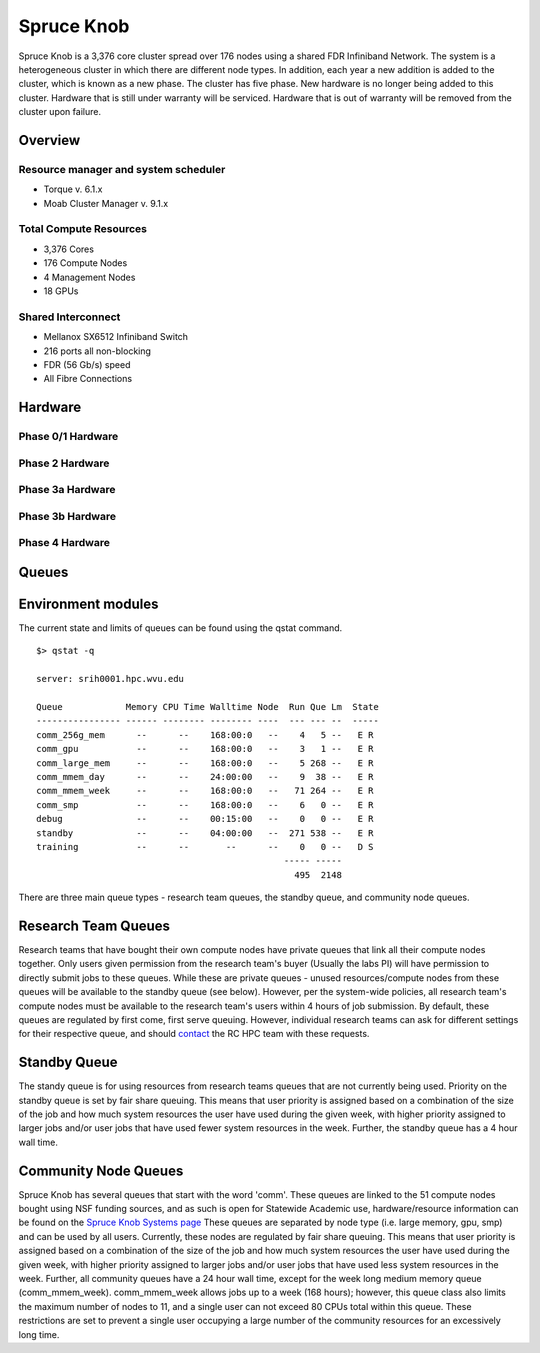 Spruce Knob
===========

Spruce Knob is a 3,376 core cluster spread over 176 nodes using a shared FDR Infiniband Network. The system is a heterogeneous cluster in which there are different node types. In addition, each year a new addition is added to the cluster, which is known as a new phase. The cluster has five phase.  New hardware is no longer being added to this cluster.  Hardware that is still under warranty will be serviced.  Hardware that is out of warranty will be removed from the cluster upon failure.


Overview
--------

Resource manager and system scheduler
^^^^^^^^^^^^^^^^^^^^^^^^^^^^^^^^^^^^^
* Torque v. 6.1.x
* Moab Cluster Manager v. 9.1.x 

Total Compute Resources
^^^^^^^^^^^^^^^^^^^^^^^
* 3,376 Cores
* 176 Compute Nodes
* 4 Management Nodes
* 18 GPUs

Shared Interconnect
^^^^^^^^^^^^^^^^^^^
* Mellanox SX6512 Infiniband Switch
* 216 ports all non-blocking
* FDR (56 Gb/s) speed
* All Fibre Connections


Hardware
--------

Phase 0/1 Hardware
^^^^^^^^^^^^^^^^^^

Phase 2 Hardware
^^^^^^^^^^^^^^^^^^

Phase 3a Hardware
^^^^^^^^^^^^^^^^^^

Phase 3b Hardware
^^^^^^^^^^^^^^^^^^

Phase 4 Hardware
^^^^^^^^^^^^^^^^^^


Queues
------


Environment modules
-------------------

The current state and limits of queues can be found using the qstat
command.

::

    $> qstat -q

    server: srih0001.hpc.wvu.edu

    Queue            Memory CPU Time Walltime Node  Run Que Lm  State
    ---------------- ------ -------- -------- ----  --- --- --  -----
    comm_256g_mem      --      --    168:00:0   --    4   5 --   E R
    comm_gpu           --      --    168:00:0   --    3   1 --   E R
    comm_large_mem     --      --    168:00:0   --    5 268 --   E R
    comm_mmem_day      --      --    24:00:00   --    9  38 --   E R
    comm_mmem_week     --      --    168:00:0   --   71 264 --   E R
    comm_smp           --      --    168:00:0   --    6   0 --   E R
    debug              --      --    00:15:00   --    0   0 --   E R
    standby            --      --    04:00:00   --  271 538 --   E R
    training           --      --       --      --    0   0 --   D S
                                                   ----- -----
                                                     495  2148

There are three main queue types - research team queues, the standby
queue, and community node queues.

Research Team Queues
--------------------

Research teams that have bought their own compute nodes have private
queues that link all their compute nodes together. Only users given
permission from the research team's buyer (Usually the labs PI) will
have permission to directly submit jobs to these queues. While these are
private queues - unused resources/compute nodes from these queues will
be available to the standby queue (see below). However, per the
system-wide policies, all research team's compute nodes must be
available to the research team's users within 4 hours of job submission.
By default, these queues are regulated by first come, first serve
queuing. However, individual research teams can ask for different
settings for their respective queue, and should
`contact <Getting Help>`__ the RC HPC team with these requests.

Standby Queue
-------------

The standy queue is for using resources from research teams queues that
are not currently being used. Priority on the standby queue is set by
fair share queuing. This means that user priority is assigned based on a
combination of the size of the job and how much system resources the
user have used during the given week, with higher priority assigned to
larger jobs and/or user jobs that have used fewer system resources in
the week. Further, the standby queue has a 4 hour wall time.

Community Node Queues
---------------------

Spruce Knob has several queues that start with the word 'comm'. These
queues are linked to the 51 compute nodes bought using NSF funding
sources, and as such is open for Statewide Academic use,
hardware/resource information can be found on the `Spruce Knob Systems
page <Systems_Spruce>`__ These queues are separated by node type (i.e.
large memory, gpu, smp) and can be used by all users. Currently, these
nodes are regulated by fair share queuing. This means that user priority
is assigned based on a combination of the size of the job and how much
system resources the user have used during the given week, with higher
priority assigned to larger jobs and/or user jobs that have used less
system resources in the week. Further, all community queues have a 24
hour wall time, except for the week long medium memory queue
(comm\_mmem\_week). comm\_mmem\_week allows jobs up to a week (168
hours); however, this queue class also limits the maximum number of
nodes to 11, and a single user can not exceed 80 CPUs total within this
queue. These restrictions are set to prevent a single user occupying a
large number of the community resources for an excessively long time.
